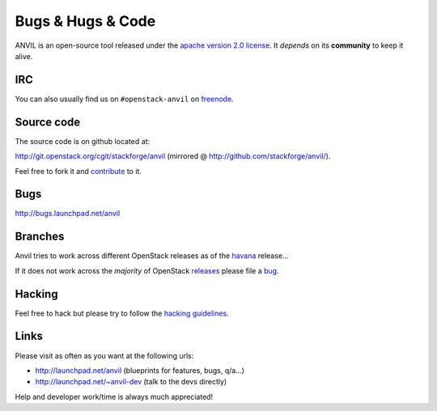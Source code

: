 .. _bugs-hugs-code:

==================
Bugs & Hugs & Code
==================

ANVIL is an open-source tool released under the `apache version 2.0 license`_.
It *depends* on its **community** to keep it alive.

IRC
===

You can also usually find us on ``#openstack-anvil`` on `freenode`_.

Source code
===========

The source code is on github located at:

http://git.openstack.org/cgit/stackforge/anvil (mirrored @
http://github.com/stackforge/anvil/).

Feel free to fork it and `contribute`_ to it.

Bugs
====

http://bugs.launchpad.net/anvil

Branches
========

Anvil tries to work across different OpenStack releases as of the `havana`_
release...

If it does not work across the *majority* of OpenStack `releases`_ please file
a `bug`_.

Hacking
=======

Feel free to hack but please try to follow the `hacking guidelines`_.

Links
=====

Please visit as often as you want at the following urls:

- http://launchpad.net/anvil (blueprints for features, bugs, q/a...)
- http://launchpad.net/~anvil-dev (talk to the devs directly)

Help and developer work/time is always much appreciated!

.. _apache version 2.0 license: http://www.apache.org/licenses/LICENSE-2.0.html
.. _bug: http://bugs.launchpad.net/anvil
.. _contribute: http://wiki.openstack.org/wiki/How_To_Contribute
.. _freenode: http://freenode.net/irc_servers.shtml
.. _hacking guidelines: http://github.com/stackforge/anvil/blob/master/HACKING.md
.. _havana: http://wiki.openstack.org/wiki/Releases
.. _launchpad’s issue tracking system: http://launchpad.net/anvil
.. _releases: http://wiki.openstack.org/wiki/Releases
